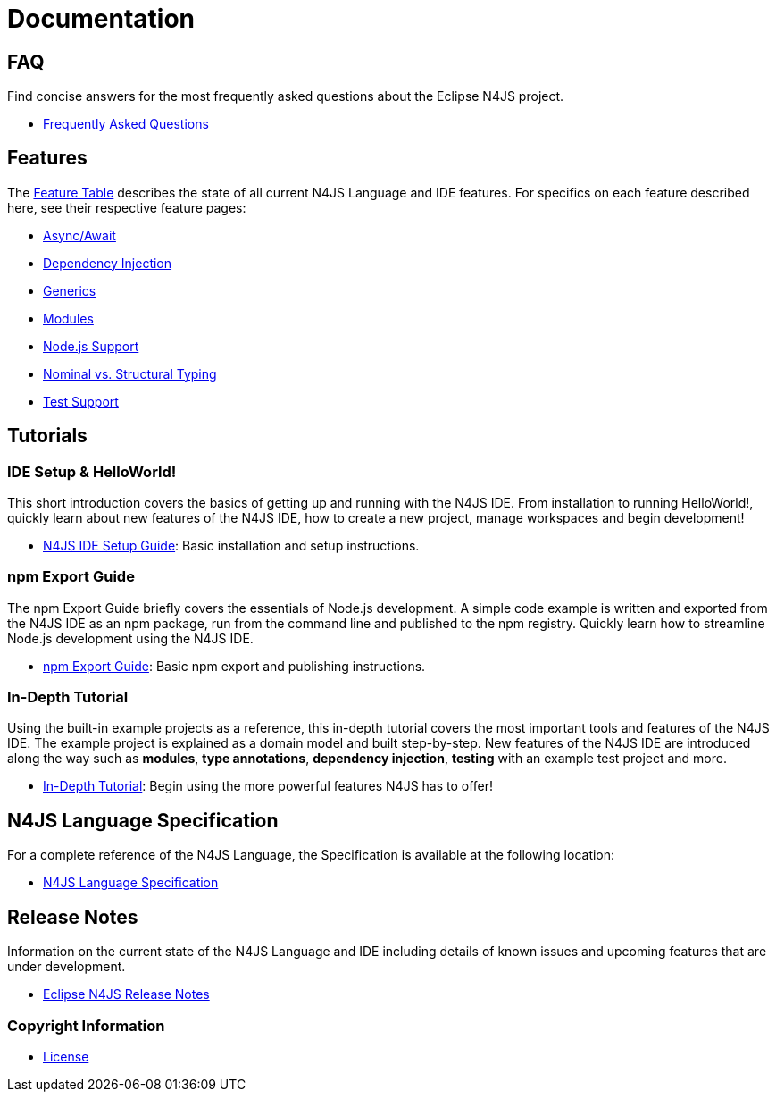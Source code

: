 ////
Copyright (c) 2016 NumberFour AG.
All rights reserved. This program and the accompanying materials
are made available under the terms of the Eclipse Public License v1.0
which accompanies this distribution, and is available at
http://www.eclipse.org/legal/epl-v10.html

Contributors:
  NumberFour AG - Initial API and implementation
////

﻿
[discrete]
.Documentation
= Documentation
:doctype: book
:notitle:


== FAQ

Find concise answers for the most frequently asked questions about the Eclipse N4JS project.

* link:../faq/index.html[Frequently Asked Questions]

== Features

The link:../features/index.html[Feature Table] describes the state of all current N4JS Language and IDE features.
For specifics on each feature described here, see their respective feature pages:

* link:../features/async-await.html[Async/Await]
* link:../features/dependency-injection.html[Dependency Injection]
* link:../features/generics.html[Generics]
* link:../features/modules.html[Modules]
* link:../features/nodejs-support.html[Node.js Support]
* link:../features/nominal-and-structural-typing.html[Nominal vs. Structural Typing]
* link:../features/testing.html[Test Support]


== Tutorials

=== IDE Setup & HelloWorld!

This short introduction covers the basics of getting up and running with the
N4JS IDE. From installation to running HelloWorld!, quickly learn about new features
of the N4JS IDE, how to create a new project, manage workspaces and begin development!


* <<n4js-ide-setup.adoc#n4js-ide-setup,N4JS IDE Setup Guide>>: Basic installation and setup instructions.


=== npm Export Guide

The npm Export Guide briefly covers the essentials of Node.js development. A simple
code example is written and exported from the N4JS IDE as an npm package, run from
the command line and published to the npm registry. Quickly learn how to streamline Node.js development
using the N4JS IDE.


* <<npm-export-guide.adoc#npm-export-guide,npm Export Guide>>: Basic npm export and publishing instructions.

=== In-Depth Tutorial

Using the built-in example projects as a reference, this in-depth tutorial covers the most important tools and features
of the N4JS IDE. The example project is explained as a domain model and built step-by-step.
New features of the N4JS IDE are introduced along the way such as *modules*, *type annotations*,
*dependency injection*, *testing* with an example test project and more.


* <<tutorial.adoc#tutorial,In-Depth Tutorial>>: Begin using the more powerful features N4JS has to offer!

== N4JS Language Specification

For a complete reference of the N4JS Language, the Specification is available at the following location:

* link:../spec/N4JSSpec.html[N4JS Language Specification]

== Release Notes

Information on the current state of the N4JS Language and IDE including details of known issues and upcoming features that are under development.

* link:../releases/index.html[Eclipse N4JS Release Notes]

=== Copyright Information

* <<license.adoc#license,License>>


